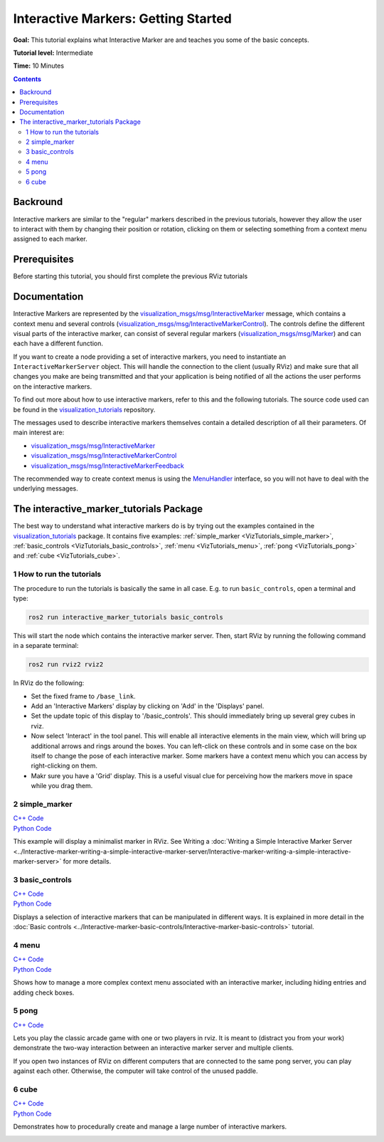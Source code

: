 .. redirect-from::

    Tutorials/RViz/Interactive-marker-getting-started

.. _RVizINTMarkerGettingStarted:

Interactive Markers: Getting Started
====================================

**Goal:** This tutorial explains what Interactive Marker are and teaches you some of the basic concepts.

**Tutorial level:** Intermediate

**Time:** 10 Minutes

.. contents:: Contents
   :depth: 2
   :local:


Backround
---------
Interactive markers are similar to the "regular" markers described in the previous tutorials,
however they allow the user to interact with them by changing their position or rotation,
clicking on them or selecting something from a context menu assigned to each marker.

Prerequisites
-------------
Before starting this tutorial, you should first complete the previous RViz tutorials

Documentation
-------------
Interactive Markers are represented by the
`visualization_msgs/msg/InteractiveMarker <https://docs.ros2.org/latest/api/visualization_msgs/msg/InteractiveMarker.html>`__ message,
which contains a context menu and several controls
(`visualization_msgs/msg/InteractiveMarkerControl <https://docs.ros2.org/latest/api/visualization_msgs/msg/InteractiveMarkerControl.html>`__).
The controls define the different visual parts of the interactive marker,
can consist of several regular markers (`visualization_msgs/msg/Marker <https://docs.ros2.org/latest/api/visualization_msgs/msg/Marker.html>`__)
and can each have a different function.

.. image:: images/interactive_marker_structure.png

If you want to create a node providing a set of interactive markers, you need to instantiate an ``InteractiveMarkerServer`` object.
This will handle the connection to the client (usually RViz) and make sure that all changes
you make are being transmitted and that your application is being notified of all the actions the user performs on the interactive markers.

.. image:: images/interactive_marker_architecture.png

To find out more about how to use interactive markers, refer to this and the following tutorials. The source code used can be found in the `visualization_tutorials <https://github.com/ros-visualization/visualization_tutorials/tree/ros2>`__ repository.

The messages used to describe interactive markers themselves contain a detailed description of all their parameters.
Of main interest are:

* `visualization_msgs/msg/InteractiveMarker <https://docs.ros2.org/latest/api/visualization_msgs/msg/InteractiveMarker.html>`__
* `visualization_msgs/msg/InteractiveMarkerControl <https://docs.ros2.org/latest/api/visualization_msgs/msg/InteractiveMarkerControl.html>`__
* `visualization_msgs/msg/InteractiveMarkerFeedback <https://docs.ros2.org/latest/api/visualization_msgs/msg/InteractiveMarkerFeedback.html>`__

The recommended way to create context menus is using the
`MenuHandler <https://docs.ros.org/en/api/interactive_markers/html/classinteractive__markers_1_1MenuHandler.html>`__ interface,
so you will not have to deal with the underlying messages.

The interactive_marker_tutorials Package
----------------------------------------
The best way to understand what interactive markers do is by trying out the examples contained in the
`visualization_tutorials <https://github.com/ros-visualization/visualization_tutorials/tree/ros2/interactive_marker_tutorials>`__ package.
It contains five examples: :ref:`simple_marker <VizTutorials_simple_marker>`, :ref:`basic_controls <VizTutorials_basic_controls>`,
:ref:`menu <VizTutorials_menu>`, :ref:`pong <VizTutorials_pong>` and :ref:`cube <VizTutorials_cube>`.

1 How to run the tutorials
^^^^^^^^^^^^^^^^^^^^^^^^^^
The procedure to run the tutorials is basically the same in all case. E.g. to run ``basic_controls``, open a terminal and type:

.. code-block:: console

    ros2 run interactive_marker_tutorials basic_controls

This will start the node which contains the interactive marker server. Then, start RViz by running the following command in a separate terminal:

.. code-block:: console

    ros2 run rviz2 rviz2

In RViz do the following:

* Set the fixed frame to ``/base_link``.
* Add an 'Interactive Markers' display by clicking on 'Add' in the 'Displays' panel.
* Set the update topic of this display to '/basic_controls'. This should immediately bring up several grey cubes in rviz.
* Now select 'Interact' in the tool panel. This will enable all interactive elements in the main view, which will bring up additional arrows and rings around the boxes. You can left-click on these controls and in some case on the box itself to change the pose of each interactive marker. Some markers have a context menu which you can access by right-clicking on them.
* Makr sure you have a 'Grid' display. This is a useful visual clue for perceiving how the markers move in space while you drag them.

.. _VizTutorials_simple_marker:

2 simple_marker
^^^^^^^^^^^^^^^
| `C++ Code  <https://github.com/ros-visualization/visualization_tutorials/blob/ros2/interactive_marker_tutorials/src/simple_marker.cpp>`__
| `Python Code  <https://github.com/ros-visualization/visualization_tutorials/blob/ros2/interactive_marker_tutorials/scripts/simple_marker.py>`__

This example will display a minimalist marker in RViz. See Writing a :doc:`Writing a Simple Interactive Marker Server <../Interactive-marker-writing-a-simple-interactive-marker-server/Interactive-marker-writing-a-simple-interactive-marker-server>` for more details.

.. image:: images/simple_marker.png

.. _VizTutorials_basic_controls:

3 basic_controls
^^^^^^^^^^^^^^^^
| `C++ Code  <https://github.com/ros-visualization/visualization_tutorials/blob/ros2/interactive_marker_tutorials/src/basic_controls.cpp>`__
| `Python Code  <https://github.com/ros-visualization/visualization_tutorials/blob/ros2/interactive_marker_tutorials/scripts/basic_controls.py>`__

Displays a selection of interactive markers that can be manipulated in different ways. It is explained in more detail in the :doc:`Basic controls <../Interactive-marker-basic-controls/Interactive-marker-basic-controls>` tutorial.

.. image:: images/basic_controls.png

.. _VizTutorials_menu:

4 menu
^^^^^^
| `C++ Code  <https://github.com/ros-visualization/visualization_tutorials/blob/ros2/interactive_marker_tutorials/src/menu.cpp>`__
| `Python Code  <https://github.com/ros-visualization/visualization_tutorials/blob/ros2/interactive_marker_tutorials/scripts/menu.py>`__

Shows how to manage a more complex context menu associated with an interactive marker, including hiding entries and adding check boxes.

.. image:: images/menu.png

.. _VizTutorials_pong:

5 pong
^^^^^^
| `C++ Code  <https://github.com/ros-visualization/visualization_tutorials/blob/ros2/interactive_marker_tutorials/src/pong.cpp>`__

Lets you play the classic arcade game with one or two players in rviz. It is meant to (distract you from your work) demonstrate the two-way interaction between an interactive marker server and multiple clients.

If you open two instances of RViz on different computers that are connected to the same pong server, you can play against each other. Otherwise, the computer will take control of the unused paddle.

.. image:: images/pong.png

.. _VizTutorials_cube:

6 cube
^^^^^^
| `C++ Code  <https://github.com/ros-visualization/visualization_tutorials/blob/ros2/interactive_marker_tutorials/src/cube.cpp>`__
| `Python Code  <https://github.com/ros-visualization/visualization_tutorials/blob/ros2/interactive_marker_tutorials/scripts/cube.py>`__

Demonstrates how to procedurally create and manage a large number of interactive markers.

.. image:: images/cube.png
